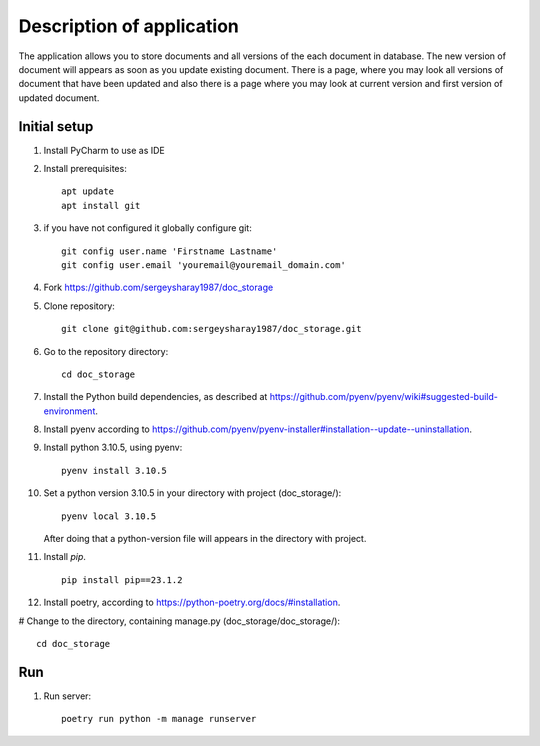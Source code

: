 Description of application
=====================
The application allows you to store documents and all versions of the each document in database.
The new version of document will appears as soon as you update existing
document. There is a page, where you may look all versions of document that have been updated and also there is a page
where you may look at current version and first version of updated document.


Initial setup
+++++++++++++


#. Install PyCharm to use as IDE
#. Install prerequisites::

    apt update
    apt install git

#. if you have not configured it globally configure git::

    git config user.name 'Firstname Lastname'
    git config user.email 'youremail@youremail_domain.com'

#. Fork https://github.com/sergeysharay1987/doc_storage

#. Clone repository::

    git clone git@github.com:sergeysharay1987/doc_storage.git

#. Go to the repository directory::

    cd doc_storage

#. Install the Python build dependencies, as described at `<https://github.com/pyenv/pyenv/wiki#suggested-build-environment>`_.
#. Install pyenv according to `<https://github.com/pyenv/pyenv-installer#installation--update--uninstallation>`_.
#. Install python 3.10.5, using pyenv::

    pyenv install 3.10.5

#. Set a python version 3.10.5 in your directory with project (doc_storage/)::

    pyenv local 3.10.5


   After doing that a python-version file will appears in the directory with project.

#. Install `pip`. ::

    pip install pip==23.1.2

#. Install poetry, according to `<https://python-poetry.org/docs/#installation>`_.

# Change to the directory, containing manage.py (doc_storage/doc_storage/)::

    cd doc_storage

Run
++++

#. Run server::

    poetry run python -m manage runserver

